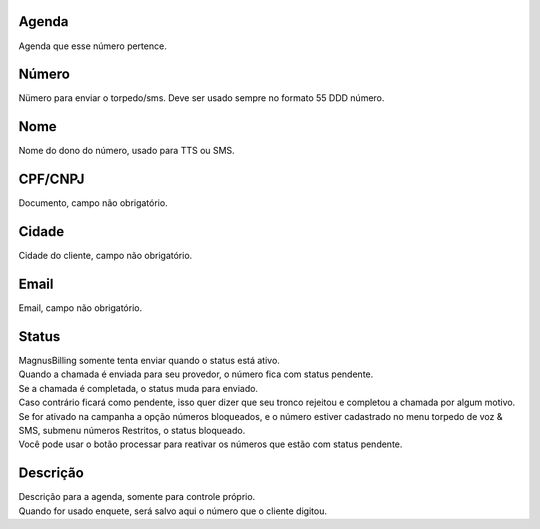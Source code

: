 
.. _phoneNumber-id-phonebook:

Agenda
------

| Agenda que esse número pertence.




.. _phoneNumber-number:

Número
-------

| Nümero para enviar o torpedo/sms. Deve ser usado sempre no formato 55 DDD número.




.. _phoneNumber-name:

Nome
----

| Nome do dono do número, usado para TTS ou SMS.




.. _phoneNumber-doc:

CPF/CNPJ
--------

| Documento, campo não obrigatório.




.. _phoneNumber-city:

Cidade
------

| Cidade do cliente, campo não obrigatório.




.. _phoneNumber-email:

Email
-----

| Email, campo não obrigatório.




.. _phoneNumber-status:

Status
------

| MagnusBilling somente tenta enviar quando o status está ativo.
| Quando a chamada é enviada para seu provedor, o número fica com status pendente. 
| Se a chamada é completada, o status muda para enviado.
| Caso contrário ficará como pendente, isso quer dizer que seu tronco rejeitou e completou a chamada por algum motivo.
| Se for ativado na campanha a opção números bloqueados, e o número estiver cadastrado no menu torpedo de voz & SMS, submenu números Restritos, o status bloqueado.
| Você pode usar o botão processar para reativar os números que estão com status pendente.




.. _phoneNumber-info:

Descrição
-----------

| Descrição para a agenda, somente para controle próprio.
| Quando for usado enquete, será salvo aqui o número que o cliente digitou.



